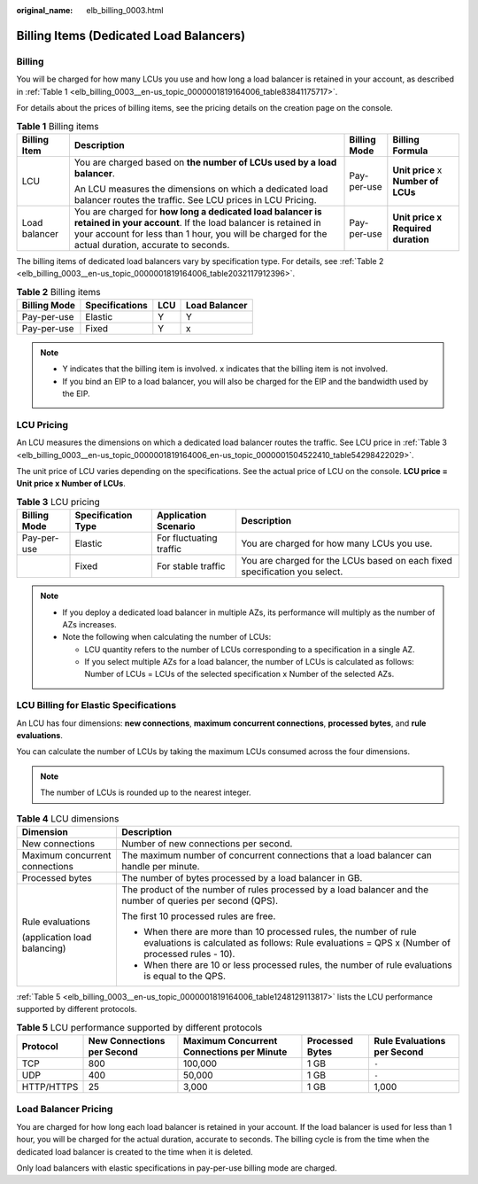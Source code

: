 :original_name: elb_billing_0003.html

.. _elb_billing_0003:

Billing Items (Dedicated Load Balancers)
========================================

Billing
-------

You will be charged for how many LCUs you use and how long a load balancer is retained in your account, as described in :ref:`Table 1 <elb_billing_0003__en-us_topic_0000001819164006_table83841175717>`.

For details about the prices of billing items, see the pricing details on the creation page on the console.

.. _elb_billing_0003__en-us_topic_0000001819164006_table83841175717:

.. table:: **Table 1** Billing items

   +-----------------+----------------------------------------------------------------------------------------------------------------------------------------------------------------------------------------------------------------------------------+-----------------+-------------------------------------+
   | Billing Item    | Description                                                                                                                                                                                                                      | Billing Mode    | Billing Formula                     |
   +=================+==================================================================================================================================================================================================================================+=================+=====================================+
   | LCU             | You are charged based on **the number of LCUs used by a load balancer**.                                                                                                                                                         | Pay-per-use     | **Unit price** x **Number of LCUs** |
   |                 |                                                                                                                                                                                                                                  |                 |                                     |
   |                 | An LCU measures the dimensions on which a dedicated load balancer routes the traffic. See LCU prices in LCU Pricing.                                                                                                             |                 |                                     |
   +-----------------+----------------------------------------------------------------------------------------------------------------------------------------------------------------------------------------------------------------------------------+-----------------+-------------------------------------+
   | Load balancer   | You are charged for **how long a dedicated load balancer is retained in your account**. If the load balancer is retained in your account for less than 1 hour, you will be charged for the actual duration, accurate to seconds. | Pay-per-use     | **Unit price x Required duration**  |
   +-----------------+----------------------------------------------------------------------------------------------------------------------------------------------------------------------------------------------------------------------------------+-----------------+-------------------------------------+

The billing items of dedicated load balancers vary by specification type. For details, see :ref:`Table 2 <elb_billing_0003__en-us_topic_0000001819164006_table2032117912396>`.

.. _elb_billing_0003__en-us_topic_0000001819164006_table2032117912396:

.. table:: **Table 2** Billing items

   ============ ============== === =============
   Billing Mode Specifications LCU Load Balancer
   ============ ============== === =============
   Pay-per-use  Elastic        Y   Y
   Pay-per-use  Fixed          Y   x
   ============ ============== === =============

.. note::

   -  Y indicates that the billing item is involved. x indicates that the billing item is not involved.
   -  If you bind an EIP to a load balancer, you will also be charged for the EIP and the bandwidth used by the EIP.

LCU Pricing
-----------

An LCU measures the dimensions on which a dedicated load balancer routes the traffic. See LCU price in :ref:`Table 3 <elb_billing_0003__en-us_topic_0000001819164006_en-us_topic_0000001504522410_table54298422029>`.

The unit price of LCU varies depending on the specifications. See the actual price of LCU on the console. **LCU price = Unit price x Number of LCUs**.

.. _elb_billing_0003__en-us_topic_0000001819164006_en-us_topic_0000001504522410_table54298422029:

.. table:: **Table 3** LCU pricing

   +--------------+--------------------+-------------------------+----------------------------------------------------------------------------+
   | Billing Mode | Specification Type | Application Scenario    | Description                                                                |
   +==============+====================+=========================+============================================================================+
   | Pay-per-use  | Elastic            | For fluctuating traffic | You are charged for how many LCUs you use.                                 |
   +--------------+--------------------+-------------------------+----------------------------------------------------------------------------+
   |              | Fixed              | For stable traffic      | You are charged for the LCUs based on each fixed specification you select. |
   +--------------+--------------------+-------------------------+----------------------------------------------------------------------------+

.. note::

   -  If you deploy a dedicated load balancer in multiple AZs, its performance will multiply as the number of AZs increases.
   -  Note the following when calculating the number of LCUs:

      -  LCU quantity refers to the number of LCUs corresponding to a specification in a single AZ.
      -  If you select multiple AZs for a load balancer, the number of LCUs is calculated as follows: Number of LCUs = LCUs of the selected specification x Number of the selected AZs.

LCU Billing for Elastic Specifications
--------------------------------------

An LCU has four dimensions: **new connections**, **maximum concurrent connections**, **processed bytes**, and **rule evaluations**.

You can calculate the number of LCUs by taking the maximum LCUs consumed across the four dimensions.

.. note::

   The number of LCUs is rounded up to the nearest integer.

.. table:: **Table 4** LCU dimensions

   +-----------------------------------+---------------------------------------------------------------------------------------------------------------------------------------------------------------------+
   | Dimension                         | Description                                                                                                                                                         |
   +===================================+=====================================================================================================================================================================+
   | New connections                   | Number of new connections per second.                                                                                                                               |
   +-----------------------------------+---------------------------------------------------------------------------------------------------------------------------------------------------------------------+
   | Maximum concurrent connections    | The maximum number of concurrent connections that a load balancer can handle per minute.                                                                            |
   +-----------------------------------+---------------------------------------------------------------------------------------------------------------------------------------------------------------------+
   | Processed bytes                   | The number of bytes processed by a load balancer in GB.                                                                                                             |
   +-----------------------------------+---------------------------------------------------------------------------------------------------------------------------------------------------------------------+
   | Rule evaluations                  | The product of the number of rules processed by a load balancer and the number of queries per second (QPS).                                                         |
   |                                   |                                                                                                                                                                     |
   | (application load balancing)      | The first 10 processed rules are free.                                                                                                                              |
   |                                   |                                                                                                                                                                     |
   |                                   | -  When there are more than 10 processed rules, the number of rule evaluations is calculated as follows: Rule evaluations = QPS x (Number of processed rules - 10). |
   |                                   | -  When there are 10 or less processed rules, the number of rule evaluations is equal to the QPS.                                                                   |
   +-----------------------------------+---------------------------------------------------------------------------------------------------------------------------------------------------------------------+

:ref:`Table 5 <elb_billing_0003__en-us_topic_0000001819164006_table1248129113817>` lists the LCU performance supported by different protocols.

.. _elb_billing_0003__en-us_topic_0000001819164006_table1248129113817:

.. table:: **Table 5** LCU performance supported by different protocols

   +------------+----------------------------+-------------------------------------------+-----------------+-----------------------------+
   | Protocol   | New Connections per Second | Maximum Concurrent Connections per Minute | Processed Bytes | Rule Evaluations per Second |
   +============+============================+===========================================+=================+=============================+
   | TCP        | 800                        | 100,000                                   | 1 GB            | ``-``                       |
   +------------+----------------------------+-------------------------------------------+-----------------+-----------------------------+
   | UDP        | 400                        | 50,000                                    | 1 GB            | ``-``                       |
   +------------+----------------------------+-------------------------------------------+-----------------+-----------------------------+
   | HTTP/HTTPS | 25                         | 3,000                                     | 1 GB            | 1,000                       |
   +------------+----------------------------+-------------------------------------------+-----------------+-----------------------------+

Load Balancer Pricing
---------------------

You are charged for how long each load balancer is retained in your account. If the load balancer is used for less than 1 hour, you will be charged for the actual duration, accurate to seconds. The billing cycle is from the time when the dedicated load balancer is created to the time when it is deleted.

Only load balancers with elastic specifications in pay-per-use billing mode are charged.
